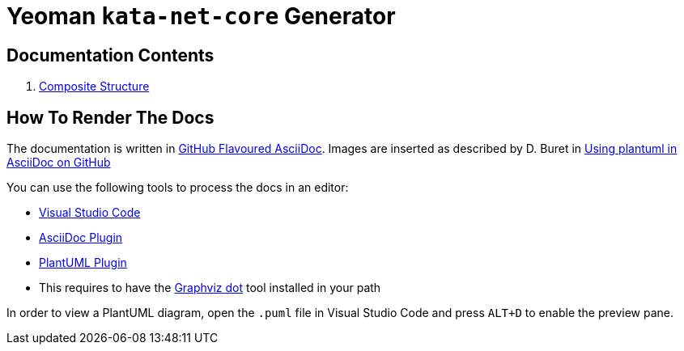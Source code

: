 # Yeoman `kata-net-core` Generator

## Documentation Contents

1. link:composite-structure.adoc[Composite Structure]

## How To Render The Docs

The documentation is written in https://gist.github.com/dcode/0cfbf2699a1fe9b46ff04c41721dda74[GitHub Flavoured AsciiDoc]. Images are inserted as described by D. Buret in https://github.com/DBuret/journal/blob/master/github-adoc-puml.adoc[Using plantuml in AsciiDoc on GitHub]

You can use the following tools to process the docs in an editor:

* https://code.visualstudio.com[Visual Studio Code]
* https://marketplace.visualstudio.com/items?itemName=asciidoctor.asciidoctor-vscode[AsciiDoc Plugin]
* https://marketplace.visualstudio.com/items?itemName=jebbs.plantuml[PlantUML Plugin]
  * This requires to have the https://graphviz.org[Graphviz dot] tool installed in your path

In order to view a PlantUML diagram, open the `.puml` file in Visual Studio Code and press `ALT+D` to enable the preview pane.
